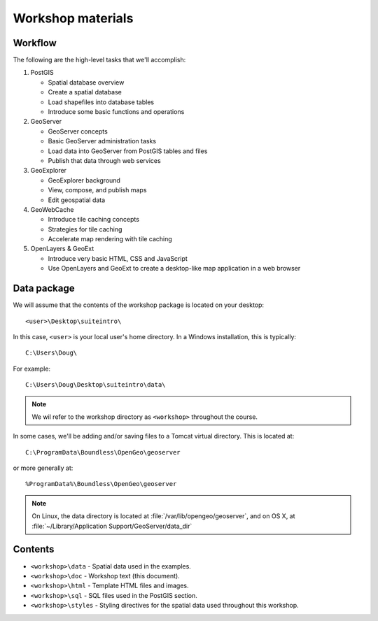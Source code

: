 .. _workshop:

Workshop materials
================== 

Workflow
--------

The following are the high-level tasks that we'll accomplish:

#. PostGIS

   * Spatial database overview 
   * Create a spatial database
   * Load shapefiles into database tables 
   * Introduce some basic functions and operations

#. GeoServer

   * GeoServer concepts
   * Basic GeoServer administration tasks
   * Load data into GeoServer from PostGIS tables and files
   * Publish that data through web services

#. GeoExplorer

   * GeoExplorer background
   * View, compose, and publish maps 
   * Edit geospatial data

#. GeoWebCache

   * Introduce tile caching concepts
   * Strategies for tile caching
   * Accelerate map rendering with tile caching

#. OpenLayers & GeoExt

   * Introduce very basic HTML, CSS and JavaScript
   * Use OpenLayers and GeoExt to create a desktop-like map application in a web browser


Data package
------------

We will assume that the contents of the workshop package is located on your desktop::

  <user>\Desktop\suiteintro\

In this case, ``<user>`` is your local user's home directory. In a Windows installation, this is typically::

  C:\Users\Doug\

For example::

  C:\Users\Doug\Desktop\suiteintro\data\

.. note:: We wil refer to the workshop directory as ``<workshop>`` throughout the course.

In some cases, we'll be adding and/or saving files to a Tomcat virtual directory. This is located at::

  C:\ProgramData\Boundless\OpenGeo\geoserver

or more generally at::

  %ProgramData%\Boundless\OpenGeo\geoserver


.. note:: On Linux, the data directory is located at :file:`/var/lib/opengeo/geoserver`, and on OS X, at :file:`~/Library/Application Support/GeoServer/data_dir`

Contents
--------

* ``<workshop>\data`` - Spatial data used in the examples.
* ``<workshop>\doc`` - Workshop text (this document).
* ``<workshop>\html`` - Template HTML files and images.
* ``<workshop>\sql`` - SQL files used in the PostGIS section.
* ``<workshop>\styles`` - Styling directives for the spatial data used throughout this workshop.

